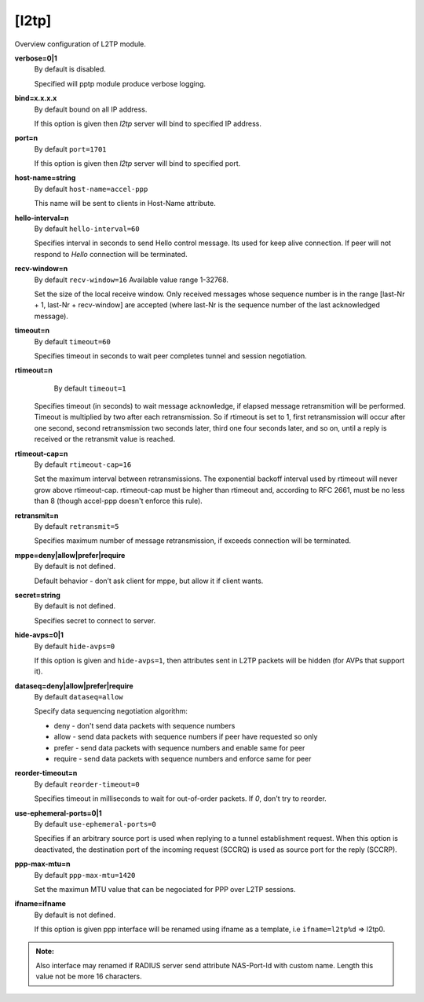 [l2tp]
======

Overview configuration of L2TP module.

**verbose=0|1**
  By default is disabled.

  Specified will pptp module produce verbose logging.

**bind=x.x.x.x**
  By default bound on all IP address.

  If this option is given then *l2tp* server will bind to specified IP address.

**port=n**
  By default ``port=1701``

  If this option is given then *l2tp* server will bind to specified port.

**host-name=string**
  By default ``host-name=accel-ppp``

  This name will be sent to clients in Host-Name attribute.

**hello-interval=n**
  By default ``hello-interval=60``
  
  Specifies interval in seconds to send Hello control message. Its used for keep alive connection. If peer will not respond to *Hello* connection will be terminated.

**recv-window=n**
  By default ``recv-window=16`` Available value range 1-32768.

  Set the size of the local receive window. Only received messages whose sequence number is in the range [last-Nr + 1, last-Nr + recv-window] are accepted (where last-Nr is the sequence number of the last acknowledged message).

**timeout=n**
  By default ``timeout=60``

  Specifies timeout in seconds to wait peer completes tunnel and session negotiation.

**rtimeout=n**
   By default ``timeout=1``

  Specifies timeout (in seconds) to wait message acknowledge, if elapsed message retransmition will be performed. Timeout is multiplied by two after each retransmission. So if rtimeout is set to 1, first retransmission will occur after one second, second retransmission two seconds later, third one four seconds later, and so on, until a reply is received or the retransmit value is reached.

**rtimeout-cap=n**
  By default ``rtimeout-cap=16``

  Set the maximum interval between retransmissions. The exponential backoff interval used by rtimeout will never grow above rtimeout-cap. rtimeout-cap must be higher than rtimeout and, according to RFC 2661, must be no less than 8 (though accel-ppp doesn't enforce this rule).

**retransmit=n**
  By default ``retransmit=5``

  Specifies maximum number of message retransmission, if exceeds connection will be terminated.

**mppe=deny|allow|prefer|require**
  By default is not defined.

  Default behavior - don’t ask client for mppe, but allow it if client wants.

**secret=string**
  By default is not defined.

  Specifies secret to connect to server.

**hide-avps=0|1**
  By default ``hide-avps=0``
  
  If this option is given and ``hide-avps=1``, then attributes sent in L2TP packets will be hidden (for AVPs that support it).

**dataseq=deny|allow|prefer|require**
  By default ``dataseq=allow``

  Specify data sequencing negotiation algorithm: 
  
  * deny - don't send data packets with sequence numbers
  
  * allow - send data packets with sequence numbers if peer have requested so only 

  * prefer - send data packets with sequence numbers and enable same for peer 

  * require - send data packets with sequence numbers and enforce same for peer

**reorder-timeout=n**
  By default ``reorder-timeout=0``

  Specifies timeout in milliseconds to wait for out-of-order packets. If *0*, don't try to reorder.

**use-ephemeral-ports=0|1**
  By default ``use-ephemeral-ports=0``

  Specifies if an arbitrary source port is used when replying to a tunnel establishment request. When this option is deactivated, the destination port of the incoming request (SCCRQ) is used as source port for the reply (SCCRP).

**ppp-max-mtu=n**
  By default ``ppp-max-mtu=1420``

  Set the maximun MTU value that can be negociated for PPP over L2TP sessions.

**ifname=ifname**
  By default is not defined.

  If this option is given ppp interface will be renamed using ifname as a template, i.e ``ifname=l2tp%d`` => l2tp0.
  
.. admonition:: Note:

    Also interface may renamed if RADIUS server send attribute NAS-Port-Id with custom name. Length this value not be more 16 characters.
